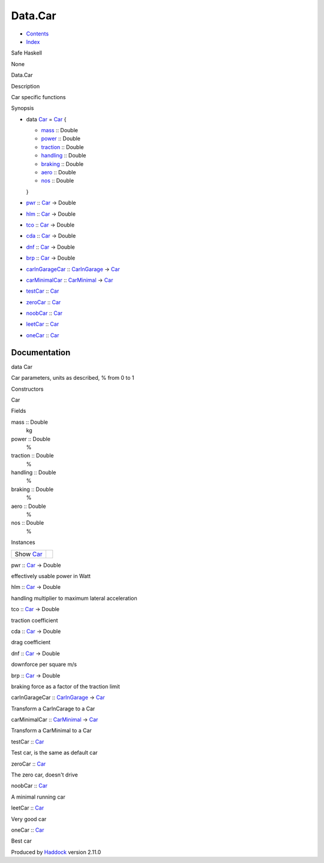 ========
Data.Car
========

-  `Contents <index.html>`__
-  `Index <doc-index.html>`__

 

Safe Haskell

None

Data.Car

Description

Car specific functions

Synopsis

-  data `Car <#t:Car>`__ = `Car <#v:Car>`__ {

   -  `mass <#v:mass>`__ :: Double
   -  `power <#v:power>`__ :: Double
   -  `traction <#v:traction>`__ :: Double
   -  `handling <#v:handling>`__ :: Double
   -  `braking <#v:braking>`__ :: Double
   -  `aero <#v:aero>`__ :: Double
   -  `nos <#v:nos>`__ :: Double

   }
-  `pwr <#v:pwr>`__ :: `Car <Data-Car.html#t:Car>`__ -> Double
-  `hlm <#v:hlm>`__ :: `Car <Data-Car.html#t:Car>`__ -> Double
-  `tco <#v:tco>`__ :: `Car <Data-Car.html#t:Car>`__ -> Double
-  `cda <#v:cda>`__ :: `Car <Data-Car.html#t:Car>`__ -> Double
-  `dnf <#v:dnf>`__ :: `Car <Data-Car.html#t:Car>`__ -> Double
-  `brp <#v:brp>`__ :: `Car <Data-Car.html#t:Car>`__ -> Double
-  `carInGarageCar <#v:carInGarageCar>`__ ::
   `CarInGarage <Model-CarInGarage.html#t:CarInGarage>`__ ->
   `Car <Data-Car.html#t:Car>`__
-  `carMinimalCar <#v:carMinimalCar>`__ ::
   `CarMinimal <Model-CarMinimal.html#t:CarMinimal>`__ ->
   `Car <Data-Car.html#t:Car>`__
-  `testCar <#v:testCar>`__ :: `Car <Data-Car.html#t:Car>`__
-  `zeroCar <#v:zeroCar>`__ :: `Car <Data-Car.html#t:Car>`__
-  `noobCar <#v:noobCar>`__ :: `Car <Data-Car.html#t:Car>`__
-  `leetCar <#v:leetCar>`__ :: `Car <Data-Car.html#t:Car>`__
-  `oneCar <#v:oneCar>`__ :: `Car <Data-Car.html#t:Car>`__

Documentation
=============

data Car

Car parameters, units as described, % from 0 to 1

Constructors

Car

 

Fields

mass :: Double
    kg

power :: Double
    %

traction :: Double
    %

handling :: Double
    %

braking :: Double
    %

aero :: Double
    %

nos :: Double
    %

Instances

+--------------------------------------+-----+
| Show `Car <Data-Car.html#t:Car>`__   |     |
+--------------------------------------+-----+

pwr :: `Car <Data-Car.html#t:Car>`__ -> Double

effectively usable power in Watt

hlm :: `Car <Data-Car.html#t:Car>`__ -> Double

handling multiplier to maximum lateral acceleration

tco :: `Car <Data-Car.html#t:Car>`__ -> Double

traction coefficient

cda :: `Car <Data-Car.html#t:Car>`__ -> Double

drag coefficient

dnf :: `Car <Data-Car.html#t:Car>`__ -> Double

downforce per square m/s

brp :: `Car <Data-Car.html#t:Car>`__ -> Double

braking force as a factor of the traction limit

carInGarageCar :: `CarInGarage <Model-CarInGarage.html#t:CarInGarage>`__
-> `Car <Data-Car.html#t:Car>`__

Transform a CarInCarage to a Car

carMinimalCar :: `CarMinimal <Model-CarMinimal.html#t:CarMinimal>`__ ->
`Car <Data-Car.html#t:Car>`__

Transform a CarMinimal to a Car

testCar :: `Car <Data-Car.html#t:Car>`__

Test car, is the same as default car

zeroCar :: `Car <Data-Car.html#t:Car>`__

The zero car, doesn't drive

noobCar :: `Car <Data-Car.html#t:Car>`__

A minimal running car

leetCar :: `Car <Data-Car.html#t:Car>`__

Very good car

oneCar :: `Car <Data-Car.html#t:Car>`__

Best car

Produced by `Haddock <http://www.haskell.org/haddock/>`__ version 2.11.0
